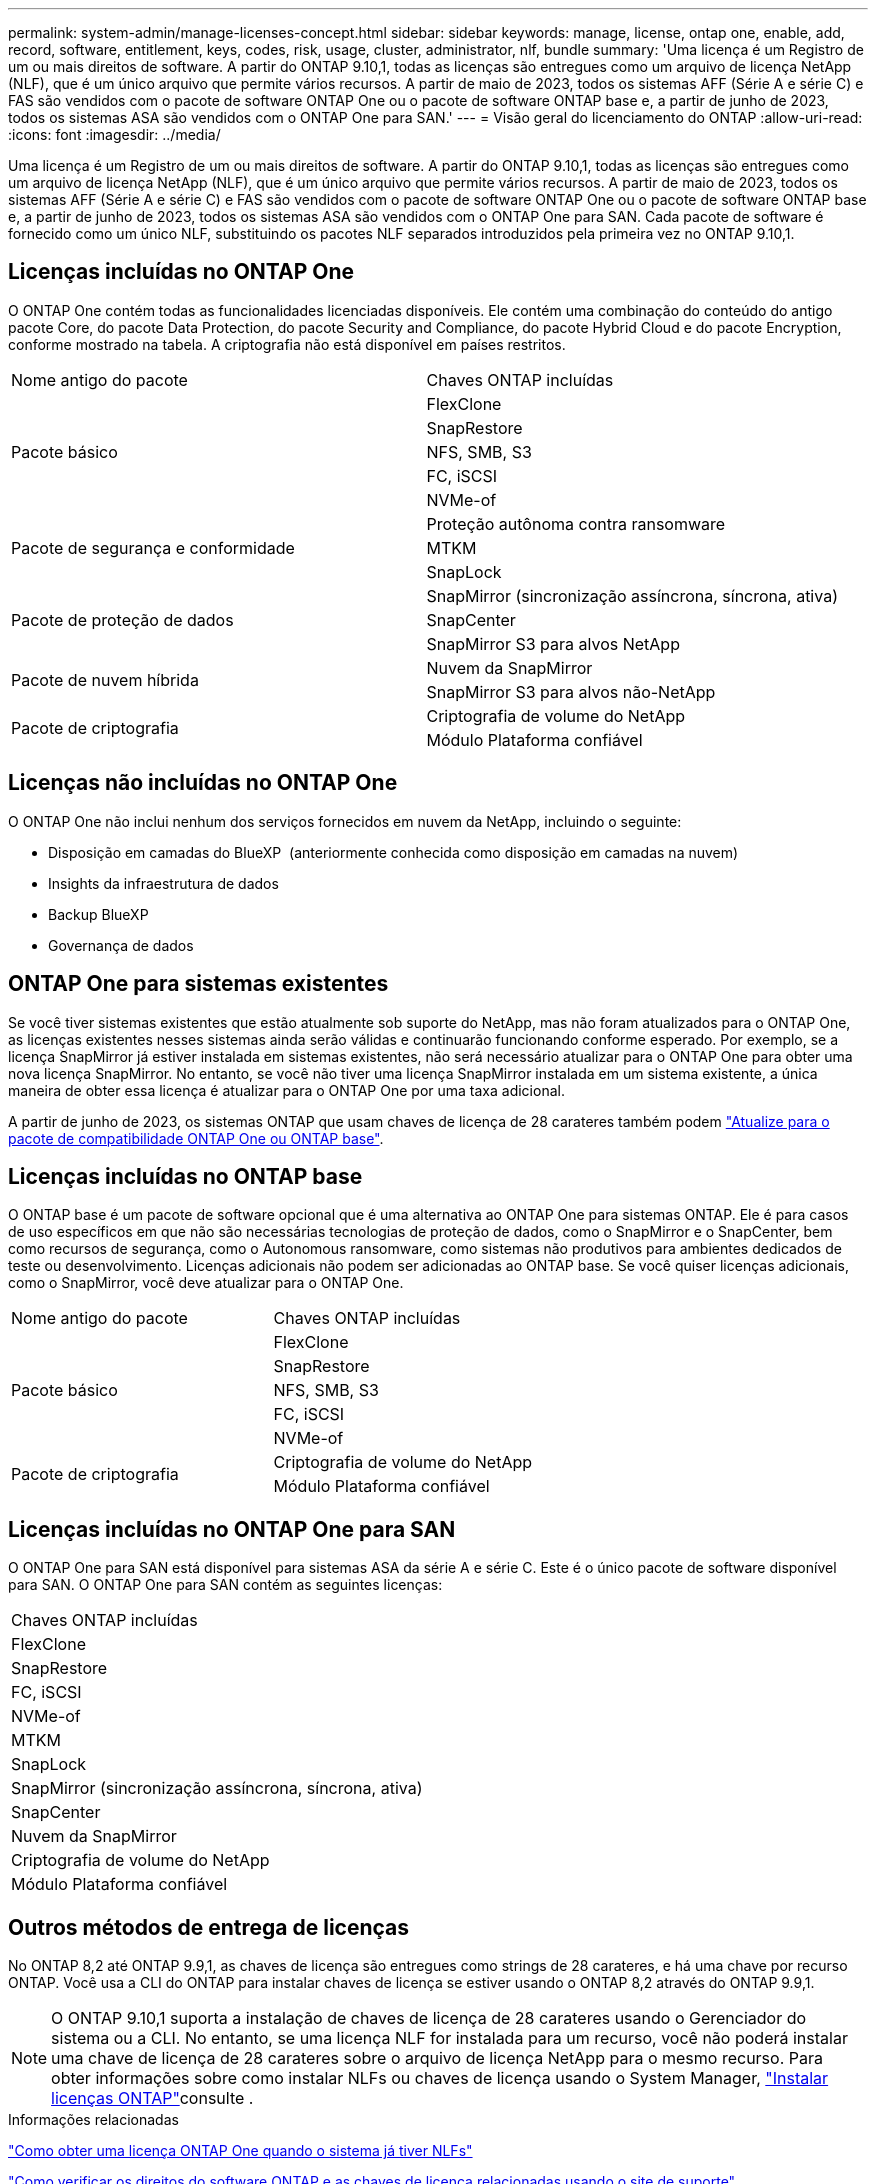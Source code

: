 ---
permalink: system-admin/manage-licenses-concept.html 
sidebar: sidebar 
keywords: manage, license, ontap one, enable, add, record, software, entitlement, keys, codes, risk, usage, cluster, administrator, nlf, bundle 
summary: 'Uma licença é um Registro de um ou mais direitos de software. A partir do ONTAP 9.10,1, todas as licenças são entregues como um arquivo de licença NetApp (NLF), que é um único arquivo que permite vários recursos. A partir de maio de 2023, todos os sistemas AFF (Série A e série C) e FAS são vendidos com o pacote de software ONTAP One ou o pacote de software ONTAP base e, a partir de junho de 2023, todos os sistemas ASA são vendidos com o ONTAP One para SAN.' 
---
= Visão geral do licenciamento do ONTAP
:allow-uri-read: 
:icons: font
:imagesdir: ../media/


[role="lead"]
Uma licença é um Registro de um ou mais direitos de software. A partir do ONTAP 9.10,1, todas as licenças são entregues como um arquivo de licença NetApp (NLF), que é um único arquivo que permite vários recursos. A partir de maio de 2023, todos os sistemas AFF (Série A e série C) e FAS são vendidos com o pacote de software ONTAP One ou o pacote de software ONTAP base e, a partir de junho de 2023, todos os sistemas ASA são vendidos com o ONTAP One para SAN. Cada pacote de software é fornecido como um único NLF, substituindo os pacotes NLF separados introduzidos pela primeira vez no ONTAP 9.10,1.



== Licenças incluídas no ONTAP One

O ONTAP One contém todas as funcionalidades licenciadas disponíveis. Ele contém uma combinação do conteúdo do antigo pacote Core, do pacote Data Protection, do pacote Security and Compliance, do pacote Hybrid Cloud e do pacote Encryption, conforme mostrado na tabela. A criptografia não está disponível em países restritos.

|===


| Nome antigo do pacote | Chaves ONTAP incluídas 


.5+| Pacote básico | FlexClone 


| SnapRestore 


| NFS, SMB, S3 


| FC, iSCSI 


| NVMe-of 


.3+| Pacote de segurança e conformidade | Proteção autônoma contra ransomware 


| MTKM 


| SnapLock 


.3+| Pacote de proteção de dados | SnapMirror (sincronização assíncrona, síncrona, ativa) 


| SnapCenter 


| SnapMirror S3 para alvos NetApp 


.2+| Pacote de nuvem híbrida | Nuvem da SnapMirror 


| SnapMirror S3 para alvos não-NetApp 


.2+| Pacote de criptografia | Criptografia de volume do NetApp 


| Módulo Plataforma confiável 
|===


== Licenças não incluídas no ONTAP One

O ONTAP One não inclui nenhum dos serviços fornecidos em nuvem da NetApp, incluindo o seguinte:

* Disposição em camadas do BlueXP  (anteriormente conhecida como disposição em camadas na nuvem)
* Insights da infraestrutura de dados
* Backup BlueXP 
* Governança de dados




== ONTAP One para sistemas existentes

Se você tiver sistemas existentes que estão atualmente sob suporte do NetApp, mas não foram atualizados para o ONTAP One, as licenças existentes nesses sistemas ainda serão válidas e continuarão funcionando conforme esperado. Por exemplo, se a licença SnapMirror já estiver instalada em sistemas existentes, não será necessário atualizar para o ONTAP One para obter uma nova licença SnapMirror. No entanto, se você não tiver uma licença SnapMirror instalada em um sistema existente, a única maneira de obter essa licença é atualizar para o ONTAP One por uma taxa adicional.

A partir de junho de 2023, os sistemas ONTAP que usam chaves de licença de 28 carateres também podem link:https://kb.netapp.com/onprem/ontap/os/How_to_get_an_ONTAP_One_license_when_the_system_has_28_character_keys["Atualize para o pacote de compatibilidade ONTAP One ou ONTAP base"].



== Licenças incluídas no ONTAP base

O ONTAP base é um pacote de software opcional que é uma alternativa ao ONTAP One para sistemas ONTAP. Ele é para casos de uso específicos em que não são necessárias tecnologias de proteção de dados, como o SnapMirror e o SnapCenter, bem como recursos de segurança, como o Autonomous ransomware, como sistemas não produtivos para ambientes dedicados de teste ou desenvolvimento. Licenças adicionais não podem ser adicionadas ao ONTAP base. Se você quiser licenças adicionais, como o SnapMirror, você deve atualizar para o ONTAP One.

|===


| Nome antigo do pacote | Chaves ONTAP incluídas 


.5+| Pacote básico | FlexClone 


| SnapRestore 


| NFS, SMB, S3 


| FC, iSCSI 


| NVMe-of 


.2+| Pacote de criptografia | Criptografia de volume do NetApp 


| Módulo Plataforma confiável 
|===


== Licenças incluídas no ONTAP One para SAN

O ONTAP One para SAN está disponível para sistemas ASA da série A e série C. Este é o único pacote de software disponível para SAN. O ONTAP One para SAN contém as seguintes licenças:

|===


| Chaves ONTAP incluídas 


| FlexClone 


| SnapRestore 


| FC, iSCSI 


| NVMe-of 


| MTKM 


| SnapLock 


| SnapMirror (sincronização assíncrona, síncrona, ativa) 


| SnapCenter 


| Nuvem da SnapMirror 


| Criptografia de volume do NetApp 


| Módulo Plataforma confiável 
|===


== Outros métodos de entrega de licenças

No ONTAP 8,2 até ONTAP 9.9,1, as chaves de licença são entregues como strings de 28 carateres, e há uma chave por recurso ONTAP. Você usa a CLI do ONTAP para instalar chaves de licença se estiver usando o ONTAP 8,2 através do ONTAP 9.9,1.

[NOTE]
====
O ONTAP 9.10,1 suporta a instalação de chaves de licença de 28 carateres usando o Gerenciador do sistema ou a CLI. No entanto, se uma licença NLF for instalada para um recurso, você não poderá instalar uma chave de licença de 28 carateres sobre o arquivo de licença NetApp para o mesmo recurso. Para obter informações sobre como instalar NLFs ou chaves de licença usando o System Manager, link:../system-admin/install-license-task.html["Instalar licenças ONTAP"]consulte .

====
.Informações relacionadas
https://kb.netapp.com/onprem/ontap/os/How_to_get_an_ONTAP_One_license_when_the_system_has_NLFs_already["Como obter uma licença ONTAP One quando o sistema já tiver NLFs"]

https://kb.netapp.com/Advice_and_Troubleshooting/Data_Storage_Software/ONTAP_OS/How_to_verify_Data_ONTAP_Software_Entitlements_and_related_License_Keys_using_the_Support_Site["Como verificar os direitos do software ONTAP e as chaves de licença relacionadas usando o site de suporte"^]

http://mysupport.netapp.com/licensing/ontapentitlementriskstatus["NetApp: Status de risco de direito do ONTAP"^]
